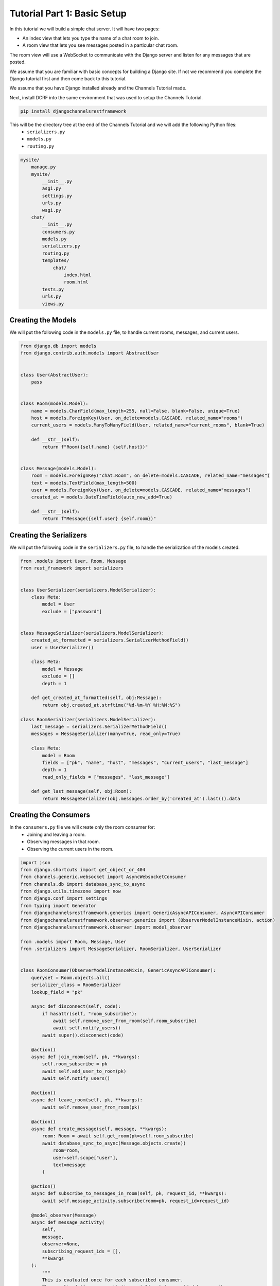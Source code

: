 Tutorial Part 1: Basic Setup
============================

In this tutorial we will build a simple chat server. It will have two pages:

* An index view that lets you type the name of a chat room to join.
* A room view that lets you see messages posted in a particular chat room.

The room view will use a WebSocket to communicate with the Django server and
listen for any messages that are posted.

We assume that you are familiar with basic concepts for building a Django site.
If not we recommend you complete the Django tutorial first and then come
back to this tutorial.

We assume that you have Django installed already and the Channels Tutorial made.

Next, install DCRF into the same environment that was used to setup the Channels Tutorial.

.. code-block:: bash

    pip install djangochannelsrestframework

This will be the directory tree at the end of the Channels Tutorial and we will add the following Python files:
    - ``serializers.py``
    - ``models.py``
    - ``routing.py``

.. code-block:: text


    mysite/
        manage.py
        mysite/
            __init__.py
            asgi.py
            settings.py
            urls.py
            wsgi.py
        chat/
            __init__.py
            consumers.py
            models.py
            serializers.py
            routing.py
            templates/
                chat/
                    index.html
                    room.html
            tests.py
            urls.py
            views.py


Creating the Models
---------------------

We will put the following code in the ``models.py`` file, to handle current rooms, messages, and current users.

.. code-block:: python

    from django.db import models
    from django.contrib.auth.models import AbstractUser


    class User(AbstractUser):
        pass


    class Room(models.Model):
        name = models.CharField(max_length=255, null=False, blank=False, unique=True)
        host = models.ForeignKey(User, on_delete=models.CASCADE, related_name="rooms")
        current_users = models.ManyToManyField(User, related_name="current_rooms", blank=True)

        def __str__(self):
            return f"Room({self.name} {self.host})"


    class Message(models.Model):
        room = models.ForeignKey("chat.Room", on_delete=models.CASCADE, related_name="messages")
        text = models.TextField(max_length=500)
        user = models.ForeignKey(User, on_delete=models.CASCADE, related_name="messages")
        created_at = models.DateTimeField(auto_now_add=True)

        def __str__(self):
            return f"Message({self.user} {self.room})"
        
Creating the Serializers
------------------------

We will put the following code in the ``serializers.py`` file, to handle the serialization of the models created.

.. code-block:: python

    from .models import User, Room, Message
    from rest_framework import serializers


    class UserSerializer(serializers.ModelSerializer):
        class Meta:
            model = User
            exclude = ["password"]


    class MessageSerializer(serializers.ModelSerializer):
        created_at_formatted = serializers.SerializerMethodField()
        user = UserSerializer()

        class Meta:
            model = Message
            exclude = []
            depth = 1

        def get_created_at_formatted(self, obj:Message):
            return obj.created_at.strftime("%d-%m-%Y %H:%M:%S")

    class RoomSerializer(serializers.ModelSerializer):
        last_message = serializers.SerializerMethodField()
        messages = MessageSerializer(many=True, read_only=True)

        class Meta:
            model = Room
            fields = ["pk", "name", "host", "messages", "current_users", "last_message"]
            depth = 1
            read_only_fields = ["messages", "last_message"]
            
        def get_last_message(self, obj:Room):
            return MessageSerializer(obj.messages.order_by('created_at').last()).data


Creating the Consumers
----------------------

In the ``consumers.py`` file we will create only the room consumer for:
    * Joining and leaving a room.
    * Observing messages in that room.
    * Observing the current users in the room.

.. code-block:: python

    import json
    from django.shortcuts import get_object_or_404
    from channels.generic.websocket import AsyncWebsocketConsumer
    from channels.db import database_sync_to_async
    from django.utils.timezone import now
    from django.conf import settings
    from typing import Generator
    from djangochannelsrestframework.generics import GenericAsyncAPIConsumer, AsyncAPIConsumer
    from djangochannelsrestframework.observer.generics import (ObserverModelInstanceMixin, action)
    from djangochannelsrestframework.observer import model_observer

    from .models import Room, Message, User
    from .serializers import MessageSerializer, RoomSerializer, UserSerializer


    class RoomConsumer(ObserverModelInstanceMixin, GenericAsyncAPIConsumer):
        queryset = Room.objects.all()
        serializer_class = RoomSerializer
        lookup_field = "pk"

        async def disconnect(self, code):
            if hasattr(self, "room_subscribe"):
                await self.remove_user_from_room(self.room_subscribe)
                await self.notify_users()
            await super().disconnect(code)

        @action()
        async def join_room(self, pk, **kwargs):
            self.room_subscribe = pk
            await self.add_user_to_room(pk)
            await self.notify_users()

        @action()
        async def leave_room(self, pk, **kwargs):
            await self.remove_user_from_room(pk)

        @action()
        async def create_message(self, message, **kwargs):
            room: Room = await self.get_room(pk=self.room_subscribe)
            await database_sync_to_async(Message.objects.create)(
                room=room, 
                user=self.scope["user"],
                text=message
            )

        @action()
        async def subscribe_to_messages_in_room(self, pk, request_id, **kwargs):
            await self.message_activity.subscribe(room=pk, request_id=request_id)

        @model_observer(Message)
        async def message_activity(
            self,
            message,
            observer=None,
            subscribing_request_ids = [],
            **kwargs
        ):
            """
            This is evaluated once for each subscribed consumer.
            The result of `@message_activity.serializer` is provided here as the message.
            """
            # since we provide the request_id when subscribing we can just loop over them here.
            for request_id in subscribing_request_ids:
                message_body = dict(request_id=request_id)
                message_body.update(message)
                await self.send_json(message_body)

        @message_activity.groups_for_signal
        def message_activity(self, instance: Message, **kwargs):
            yield 'room__{instance.room_id}'
            yield f'pk__{instance.pk}'

        @message_activity.groups_for_consumer
        def message_activity(self, room=None, **kwargs):
            if room is not None:
                yield f'room__{room}'

        @message_activity.serializer
        def message_activity(self, instance:Message, action, **kwargs):
            """
            This is evaluated before the update is sent
            out to all the subscribing consumers.
            """
            return dict(data=MessageSerializer(instance).data, action=action.value, pk=instance.pk)

        async def notify_users(self):
            room: Room = await self.get_room(self.room_subscribe)
            for group in self.groups:
                await self.channel_layer.group_send(
                    group,
                    {
                        'type':'update_users',
                        'usuarios':await self.current_users(room)
                    }
                )

        async def update_users(self, event: dict):
            await self.send(text_data=json.dumps({'usuarios': event["usuarios"]}))
    
        @database_sync_to_async
        def get_room(self, pk: int) -> Room:
            return Room.objects.get(pk=pk)

        @database_sync_to_async
        def current_users(self, room: Room):
            return [UserSerializer(user).data for user in room.current_users.all()]

        @database_sync_to_async
        def remove_user_from_room(self, room):
            user:User = self.scope["user"]
            user.current_rooms.remove(room)

        @database_sync_to_async
        def add_user_to_room(self, pk):
            user:User = self.scope["user"]
            if not user.current_rooms.filter(pk=self.room_subscribe).exists():
                user.current_rooms.add(Room.objects.get(pk=pk))


Routing the Websocket
-----------------------

.. code-block:: python

    from django.urls import re_path
    from . import consumers


    websocket_urlpatterns = [
        re_path(r'ws/chat/room/$', consumers.RoomConsumer.as_asgi()),
    ]

